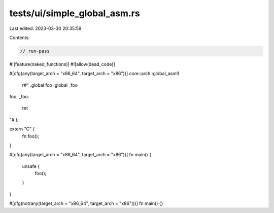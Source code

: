 tests/ui/simple_global_asm.rs
=============================

Last edited: 2023-03-30 20:35:59

Contents:

.. code-block:: rs

    // run-pass

#![feature(naked_functions)]
#![allow(dead_code)]

#[cfg(any(target_arch = "x86_64", target_arch = "x86"))]
core::arch::global_asm!(
    r#"
    .global foo
    .global _foo
foo:
_foo:
    ret
"#
);

extern "C" {
    fn foo();
}

#[cfg(any(target_arch = "x86_64", target_arch = "x86"))]
fn main() {
    unsafe {
        foo();
    }
}

#[cfg(not(any(target_arch = "x86_64", target_arch = "x86")))]
fn main() {}



